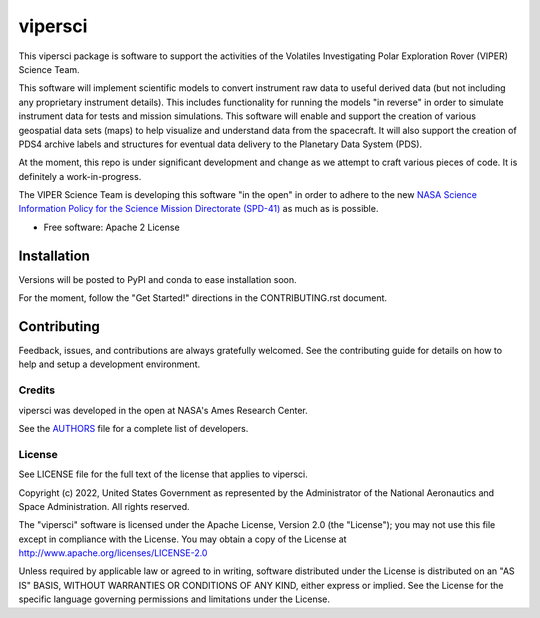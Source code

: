 ========
vipersci
========

.. image:: https://github.com/NeoGeographyToolkit/vipersci/actions/workflows/python-test.yml/badge.svg
        :target: https://github.com/NeoGeographyToolkit/vipersci/actions

.. image:: https://codecov.io/github/NeoGeographyToolkit/vipersci/branch/main/graph/badge.svg?token=5U68VOAHGG 
 :target: https://codecov.io/github/NeoGeographyToolkit/vipersci

This vipersci package is software to support the activities of the
Volatiles Investigating Polar Exploration Rover (VIPER) Science Team.

This software will implement scientific models to convert instrument
raw data to useful derived data (but not including any proprietary
instrument details). This includes functionality for running the
models "in reverse" in order to simulate instrument data for tests
and mission simulations. This software will enable and support the
creation of various geospatial data sets (maps) to help visualize
and understand data from the spacecraft. It will also support the
creation of PDS4 archive labels and structures for eventual data
delivery to the Planetary Data System (PDS).

At the moment, this repo is under significant development and change as we
attempt to craft various pieces of code.  It is definitely a work-in-progress.

The VIPER Science Team is developing this software "in the open"
in order to adhere to the new `NASA Science Information Policy for
the Science Mission Directorate (SPD-41)
<https://science.nasa.gov/science-red/s3fs-public/atoms/files/Scientific%20Information%20policy%20SPD-41.pdf>`_
as much as is possible.


* Free software: Apache 2 License

..    * Documentation: https://vipersci.readthedocs.io.
..    * `PlanetaryPy`_ Affiliate Package.


Installation
------------

Versions will be posted to PyPI and conda to ease installation soon.

For the moment, follow the "Get Started!" directions in the CONTRIBUTING.rst document.


Contributing
------------

Feedback, issues, and contributions are always gratefully welcomed. See the
contributing guide for details on how to help and setup a development
environment.

Credits
=======

vipersci was developed in the open at NASA's Ames Research Center.

See the `AUTHORS
<https://github.com/NeoGeographyToolkit/vipersci/blob/master/AUTHORS.rst>`_
file for a complete list of developers.


License
=======

See LICENSE file for the full text of the license that applies to vipersci.

Copyright (c) 2022, United States Government as represented by
the Administrator of the National Aeronautics and Space
Administration. All rights reserved.

The "vipersci" software is licensed under the Apache License, Version 2.0
(the "License"); you may not use this file except in compliance with the
License.  You may obtain a copy of the License at
http://www.apache.org/licenses/LICENSE-2.0

Unless required by applicable law or agreed to in writing, software
distributed under the License is distributed on an "AS IS" BASIS,
WITHOUT WARRANTIES OR CONDITIONS OF ANY KIND, either express or
implied. See the License for the specific language governing
permissions and limitations under the License.


.. _PlanetaryPy: https://github.com/planetarypy
